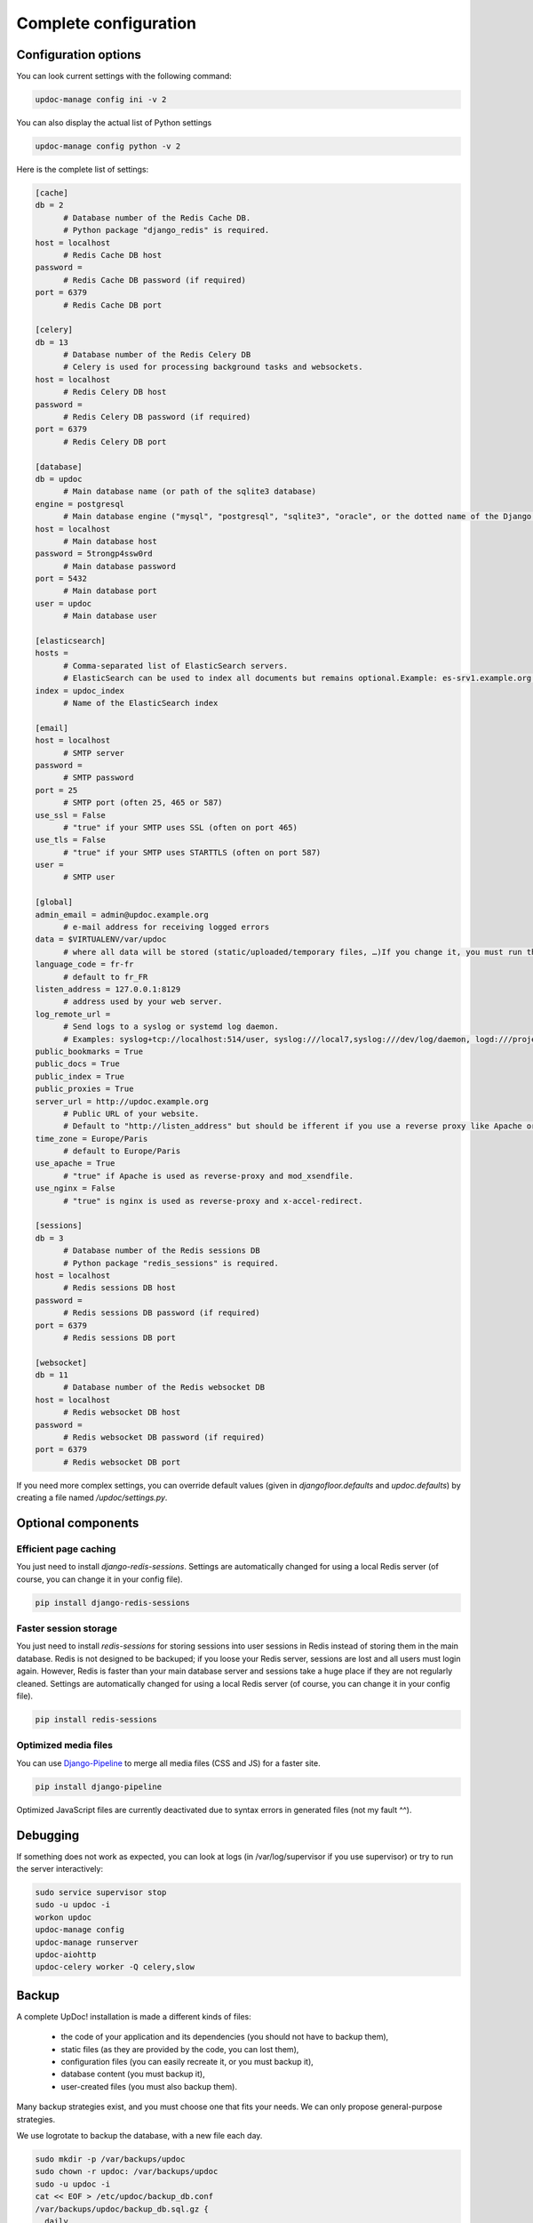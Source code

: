 
Complete configuration
======================


Configuration options
---------------------

You can look current settings with the following command:

.. code-block:: bash

    updoc-manage config ini -v 2

You can also display the actual list of Python settings

.. code-block:: bash

    updoc-manage config python -v 2


Here is the complete list of settings:

.. code-block:: ini

  [cache]
  db = 2 
  	# Database number of the Redis Cache DB. 
  	# Python package "django_redis" is required.
  host = localhost 
  	# Redis Cache DB host
  password =  
  	# Redis Cache DB password (if required)
  port = 6379 
  	# Redis Cache DB port
  
  [celery]
  db = 13 
  	# Database number of the Redis Celery DB 
  	# Celery is used for processing background tasks and websockets.
  host = localhost 
  	# Redis Celery DB host
  password =  
  	# Redis Celery DB password (if required)
  port = 6379 
  	# Redis Celery DB port
  
  [database]
  db = updoc 
  	# Main database name (or path of the sqlite3 database)
  engine = postgresql 
  	# Main database engine ("mysql", "postgresql", "sqlite3", "oracle", or the dotted name of the Django backend)
  host = localhost 
  	# Main database host
  password = 5trongp4ssw0rd 
  	# Main database password
  port = 5432 
  	# Main database port
  user = updoc 
  	# Main database user
  
  [elasticsearch]
  hosts =  
  	# Comma-separated list of ElasticSearch servers. 
  	# ElasticSearch can be used to index all documents but remains optional.Example: es-srv1.example.org:9200,es-srv2.example.org:9200
  index = updoc_index 
  	# Name of the ElasticSearch index
  
  [email]
  host = localhost 
  	# SMTP server
  password =  
  	# SMTP password
  port = 25 
  	# SMTP port (often 25, 465 or 587)
  use_ssl = False 
  	# "true" if your SMTP uses SSL (often on port 465)
  use_tls = False 
  	# "true" if your SMTP uses STARTTLS (often on port 587)
  user =  
  	# SMTP user
  
  [global]
  admin_email = admin@updoc.example.org 
  	# e-mail address for receiving logged errors
  data = $VIRTUALENV/var/updoc 
  	# where all data will be stored (static/uploaded/temporary files, …)If you change it, you must run the collectstatic and migrate commands again.
  language_code = fr-fr 
  	# default to fr_FR
  listen_address = 127.0.0.1:8129 
  	# address used by your web server.
  log_remote_url =  
  	# Send logs to a syslog or systemd log daemon.  
  	# Examples: syslog+tcp://localhost:514/user, syslog:///local7,syslog:///dev/log/daemon, logd:///project_name
  public_bookmarks = True
  public_docs = True
  public_index = True
  public_proxies = True
  server_url = http://updoc.example.org 
  	# Public URL of your website.  
  	# Default to "http://listen_address" but should be ifferent if you use a reverse proxy like Apache or Nginx. Example: http://www.example.org.
  time_zone = Europe/Paris 
  	# default to Europe/Paris
  use_apache = True 
  	# "true" if Apache is used as reverse-proxy and mod_xsendfile.
  use_nginx = False 
  	# "true" is nginx is used as reverse-proxy and x-accel-redirect.
  
  [sessions]
  db = 3 
  	# Database number of the Redis sessions DB 
  	# Python package "redis_sessions" is required.
  host = localhost 
  	# Redis sessions DB host
  password =  
  	# Redis sessions DB password (if required)
  port = 6379 
  	# Redis sessions DB port
  
  [websocket]
  db = 11 
  	# Database number of the Redis websocket DB
  host = localhost 
  	# Redis websocket DB host
  password =  
  	# Redis websocket DB password (if required)
  port = 6379 
  	# Redis websocket DB port
  



If you need more complex settings, you can override default values (given in `djangofloor.defaults` and
`updoc.defaults`) by creating a file named `/updoc/settings.py`.



Optional components
-------------------

Efficient page caching
~~~~~~~~~~~~~~~~~~~~~~

You just need to install `django-redis-sessions`. Settings are automatically changed for using a local Redis server (of course, you can change it in your config file).

.. code-block:: bash

  pip install django-redis-sessions

Faster session storage
~~~~~~~~~~~~~~~~~~~~~~

You just need to install `redis-sessions` for storing sessions into user sessions in Redis instead of storing them in the main database.
Redis is not designed to be backuped; if you loose your Redis server, sessions are lost and all users must login again.
However, Redis is faster than your main database server and sessions take a huge place if they are not regularly cleaned.
Settings are automatically changed for using a local Redis server (of course, you can change it in your config file).

.. code-block:: bash

  pip install redis-sessions

Optimized media files
~~~~~~~~~~~~~~~~~~~~~

You can use `Django-Pipeline <https://django-pipeline.readthedocs.io/en/latest/configuration.html>`_ to merge all media files (CSS and JS) for a faster site.

.. code-block:: bash

  pip install django-pipeline

Optimized JavaScript files are currently deactivated due to syntax errors in generated files (not my fault ^^).



Debugging
---------

If something does not work as expected, you can look at logs (in /var/log/supervisor if you use supervisor)
or try to run the server interactively:

.. code-block:: bash

  sudo service supervisor stop
  sudo -u updoc -i
  workon updoc
  updoc-manage config
  updoc-manage runserver
  updoc-aiohttp
  updoc-celery worker -Q celery,slow




Backup
------

A complete UpDoc! installation is made a different kinds of files:

    * the code of your application and its dependencies (you should not have to backup them),
    * static files (as they are provided by the code, you can lost them),
    * configuration files (you can easily recreate it, or you must backup it),
    * database content (you must backup it),
    * user-created files (you must also backup them).

Many backup strategies exist, and you must choose one that fits your needs. We can only propose general-purpose strategies.

We use logrotate to backup the database, with a new file each day.

.. code-block:: bash

  sudo mkdir -p /var/backups/updoc
  sudo chown -r updoc: /var/backups/updoc
  sudo -u updoc -i
  cat << EOF > /etc/updoc/backup_db.conf
  /var/backups/updoc/backup_db.sql.gz {
    daily
    rotate 20
    nocompress
    missingok
    create 640 updoc updoc
    postrotate
    moneta-manage dumpdb | gzip > /var/backups/updoc/backup_db.sql.gz
    endscript
  }
  EOF
  touch /var/backups/updoc/backup_db.sql.gz
  crontab -e
  MAILTO=admin@updoc.example.org
  0 1 * * * updoc-manage clearsessions
  0 2 * * * logrotate -f /etc/updoc/backup_db.conf


Backup of the user-created files can be done with rsync, with a full backup each month:
If you have a lot of files to backup, beware of the available disk place!

.. code-block:: bash

  sudo mkdir -p /var/backups/updoc/media
  sudo chown -r updoc: /var/backups/updoc
  cat << EOF > /etc/updoc/backup_media.conf
  /var/backups/updoc/backup_media.tar.gz {
    monthly
    rotate 6
    nocompress
    missingok
    create 640 updoc updoc
    postrotate
    tar -C /var/backups/updoc/media/ -czf /var/backups/updoc/backup_media.tar.gz .
    endscript
  }
  EOF
  touch /var/backups/updoc/backup_media.tar.gz
  crontab -e
  MAILTO=admin@updoc.example.org
  0 3 * * * rsync -arltDE $VIRTUALENV/var/updoc/media/ /var/backups/updoc/media/
  0 5 0 * * logrotate -f /etc/updoc/backup_media.conf

Restoring a backup
~~~~~~~~~~~~~~~~~~

.. code-block:: bash

  cat /var/backups/updoc/backup_db.sql.gz | gunzip | updoc-manage dbshell
  tar -C $VIRTUALENV/var/updoc/media/ -xf /var/backups/updoc/backup_media.tar.gz






LDAP groups
-----------

There are two possibilities to use LDAP groups, with their own pros and cons:

  * on each request, use an extra LDAP connection to retrieve groups instead of looking in the SQL database,
  * regularly synchronize groups between the LDAP server and the SQL servers.

The second approach can be used without any modification in your code and remove a point of failure
in the global architecture (if you can afford regular synchronizations instead of instant replication).
At least one tool exists for such synchronization: `MultiSync <https://github.com/d9pouces/Multisync>`_.
